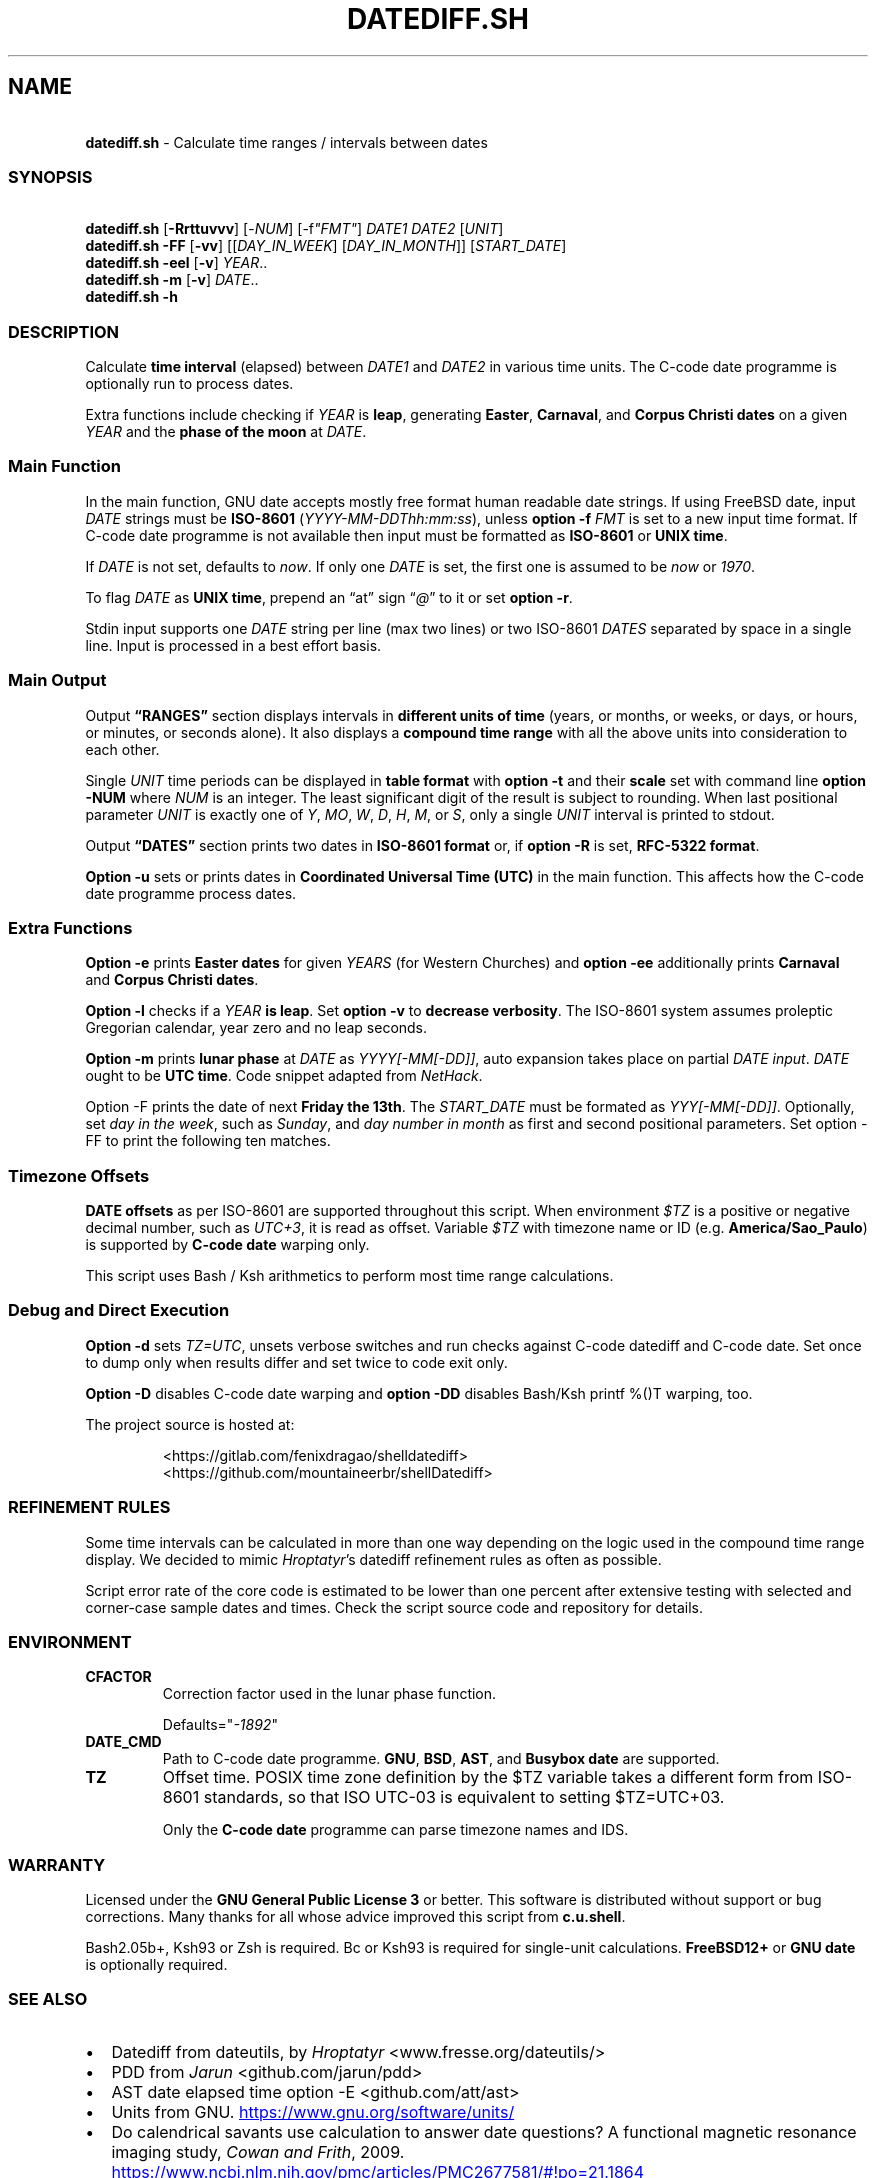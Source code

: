 .\" Automatically generated by Pandoc 3.1.9
.\"
.TH "DATEDIFF.SH" "1" "October 2024" "v0.24.3" "General Commands Manual"
.SH NAME
.PP
\ \ \ \f[B]datediff.sh\f[R] - Calculate time ranges / intervals between
dates
.SS SYNOPSIS
.PP
\ \ \ \f[B]datediff.sh\f[R] [\f[B]-Rrttuvvv\f[R]]
[\f[CR]-\f[R]\f[I]NUM\f[R]] [\f[CR]-f\f[R]\f[I]\[dq]FMT\[dq]\f[R]]
\f[I]DATE1\f[R] \f[I]DATE2\f[R] [\f[I]UNIT\f[R]]
.PD 0
.P
.PD
\ \ \ \f[B]datediff.sh\f[R] \f[B]-FF\f[R] [\f[B]-vv\f[R]]
[[\f[I]DAY_IN_WEEK\f[R]] [\f[I]DAY_IN_MONTH\f[R]]]
[\f[I]START_DATE\f[R]]
.PD 0
.P
.PD
\ \ \ \f[B]datediff.sh\f[R] \f[B]-eel\f[R] [\f[B]-v\f[R]]
\f[I]YEAR\f[R]..
.PD 0
.P
.PD
\ \ \ \f[B]datediff.sh\f[R] \f[B]-m\f[R] [\f[B]-v\f[R]] \f[I]DATE\f[R]..
.PD 0
.P
.PD
\ \ \ \f[B]datediff.sh\f[R] \f[B]-h\f[R]
.SS DESCRIPTION
Calculate \f[B]time interval\f[R] (elapsed) between \f[I]DATE1\f[R] and
\f[I]DATE2\f[R] in various time units.
The \f[CR]C-code date\f[R] programme is optionally run to process dates.
.PP
Extra functions include checking if \f[I]YEAR\f[R] is \f[B]leap\f[R],
generating \f[B]Easter\f[R], \f[B]Carnaval\f[R], and \f[B]Corpus
Christi\f[R] \f[B]dates\f[R] on a given \f[I]YEAR\f[R] and the
\f[B]phase of the moon\f[R] at \f[I]DATE\f[R].
.SS Main Function
In the main function, \f[CR]GNU date\f[R] accepts mostly free format
human readable date strings.
If using \f[CR]FreeBSD date\f[R], input \f[I]DATE\f[R] strings must be
\f[B]ISO-8601\f[R] (\f[I]YYYY-MM-DDThh:mm:ss\f[R]), unless \f[B]option
-f\f[R] \f[I]FMT\f[R] is set to a new input time format.
If \f[CR]C-code date\f[R] programme is not available then input must be
formatted as \f[B]ISO-8601\f[R] or \f[B]UNIX time\f[R].
.PP
If \f[I]DATE\f[R] is not set, defaults to \f[I]now\f[R].
If only one \f[I]DATE\f[R] is set, the first one is assumed to be
\f[I]now\f[R] or \f[I]1970\f[R].
.PP
To flag \f[I]DATE\f[R] as \f[B]UNIX time\f[R], prepend an \[lq]at\[rq]
sign \[lq]\f[I]\[at]\f[R]\[rq] to it or set \f[B]option -r\f[R].
.PP
Stdin input supports one \f[I]DATE\f[R] string per line (max two lines)
or two ISO-8601 \f[I]DATES\f[R] separated by space in a single line.
Input is processed in a best effort basis.
.SS Main Output
Output \f[B]\[lq]RANGES\[rq]\f[R] section displays intervals in
\f[B]different units of time\f[R] (years, or months, or weeks, or days,
or hours, or minutes, or seconds alone).
It also displays a \f[B]compound time range\f[R] with all the above
units into consideration to each other.
.PP
Single \f[I]UNIT\f[R] time periods can be displayed in \f[B]table
format\f[R] with \f[B]option -t\f[R] and their \f[B]scale\f[R] set with
command line \f[B]option -NUM\f[R] where \f[I]NUM\f[R] is an integer.
The least significant digit of the result is subject to rounding.
When last positional parameter \f[I]UNIT\f[R] is exactly one of
\f[I]Y\f[R], \f[I]MO\f[R], \f[I]W\f[R], \f[I]D\f[R], \f[I]H\f[R],
\f[I]M\f[R], or \f[I]S\f[R], only a single \f[I]UNIT\f[R] interval is
printed to stdout.
.PP
Output \f[B]\[lq]DATES\[rq]\f[R] section prints two dates in
\f[B]ISO-8601 format\f[R] or, if \f[B]option -R\f[R] is set,
\f[B]RFC-5322 format\f[R].
.PP
\f[B]Option -u\f[R] sets or prints dates in \f[B]Coordinated Universal
Time (UTC)\f[R] in the main function.
This affects how the \f[CR]C-code date\f[R] programme process dates.
.SS Extra Functions
\f[B]Option -e\f[R] prints \f[B]Easter dates\f[R] for given
\f[I]YEARS\f[R] (for Western Churches) and \f[B]option -ee\f[R]
additionally prints \f[B]Carnaval\f[R] and \f[B]Corpus Christi
dates\f[R].
.PP
\f[B]Option -l\f[R] checks if a \f[I]YEAR\f[R] \f[B]is leap\f[R].
Set \f[B]option -v\f[R] to \f[B]decrease verbosity\f[R].
The ISO-8601 system assumes proleptic Gregorian calendar, year zero and
no leap seconds.
.PP
\f[B]Option -m\f[R] prints \f[B]lunar phase\f[R] at \f[I]DATE\f[R] as
\f[I]YYYY[-MM[-DD]]\f[R], auto expansion takes place on partial
\f[I]DATE input\f[R].
\f[I]DATE\f[R] ought to be \f[B]UTC time\f[R].
Code snippet adapted from \f[I]NetHack\f[R].
.PP
Option \f[CR]-F\f[R] prints the date of next \f[B]Friday the 13th\f[R].
The \f[I]START_DATE\f[R] must be formated as \f[I]YYY[-MM[-DD]]\f[R].
Optionally, set \f[I]day in the week\f[R], such as \f[I]Sunday\f[R], and
\f[I]day number in month\f[R] as first and second positional parameters.
Set option \f[CR]-FF\f[R] to print the following ten matches.
.SS Timezone Offsets
\f[B]DATE offsets\f[R] as per ISO-8601 are supported throughout this
script.
When environment \f[I]$TZ\f[R] is a positive or negative decimal number,
such as \f[I]UTC+3\f[R], it is read as offset.
Variable \f[I]$TZ\f[R] with timezone name or ID
(e.g.\ \f[B]America/Sao_Paulo\f[R]) is supported by \f[B]C-code
date\f[R] warping only.
.PP
This script uses \f[CR]Bash\f[R] / \f[CR]Ksh\f[R] arithmetics to perform
most time range calculations.
.SS Debug and Direct Execution
\f[B]Option -d\f[R] sets \f[I]TZ=UTC\f[R], unsets verbose switches and
run checks against \f[CR]C-code datediff\f[R] and
\f[CR]C-code date\f[R].
Set once to dump only when results differ and set twice to code exit
only.
.PP
\f[B]Option -D\f[R] disables C-code date warping and \f[B]option
-DD\f[R] disables \f[CR]Bash\f[R]/\f[CR]Ksh\f[R] \f[CR]printf %()T\f[R]
warping, too.
.PP
The project source is hosted at:
.IP
.EX
<https://gitlab.com/fenixdragao/shelldatediff>
<https://github.com/mountaineerbr/shellDatediff>
.EE
.SS REFINEMENT RULES
Some time intervals can be calculated in more than one way depending on
the logic used in the \f[CR]compound time range\f[R] display.
We decided to mimic \f[I]Hroptatyr\f[R]\[cq]s \f[CR]datediff\f[R]
refinement rules as often as possible.
.PP
Script error rate of the core code is estimated to be lower than one
percent after extensive testing with selected and corner-case sample
dates and times.
Check the script source code and repository for details.
.SS ENVIRONMENT
.TP
\f[B]CFACTOR\f[R]
Correction factor used in the lunar phase function.
.RS
.PP
Defaults=\[dq]\f[I]-1892\f[R]\[dq]
.RE
.TP
\f[B]DATE_CMD\f[R]
Path to \f[CR]C-code date\f[R] programme.
\f[B]GNU\f[R], \f[B]BSD\f[R], \f[B]AST\f[R], and \f[B]Busybox\f[R]
\f[B]date\f[R] are supported.
.TP
\f[B]TZ\f[R]
Offset time.
POSIX time zone definition by the $TZ variable takes a different form
from ISO-8601 standards, so that ISO UTC-03 is equivalent to setting
$TZ=UTC+03.
.RS
.PP
Only the \f[B]C-code date\f[R] programme can parse timezone names and
IDS.
.RE
.SS WARRANTY
Licensed under the \f[B]GNU General Public License 3\f[R] or better.
This software is distributed without support or bug corrections.
Many thanks for all whose advice improved this script from
\f[B]c.u.shell\f[R].
.PP
\f[CR]Bash2.05b+\f[R], \f[CR]Ksh93\f[R] or \f[CR]Zsh\f[R] is required.
\f[CR]Bc\f[R] or \f[CR]Ksh93\f[R] is required for single-unit
calculations.
\f[B]FreeBSD12+\f[R] or \f[B]GNU\f[R] \f[B]date\f[R] is optionally
required.
.SS SEE ALSO
.IP \[bu] 2
\f[CR]Datediff\f[R] from \f[CR]dateutils\f[R], by \f[I]Hroptatyr\f[R]
<www.fresse.org/dateutils/>
.IP \[bu] 2
\f[CR]PDD\f[R] from \f[I]Jarun\f[R] <github.com/jarun/pdd>
.IP \[bu] 2
\f[CR]AST date\f[R] elapsed time \f[CR]option -E\f[R]
<github.com/att/ast>
.IP \[bu] 2
\f[CR]Units\f[R] from GNU.
\c
.UR https://www.gnu.org/software/units/
.UE \c
.IP \[bu] 2
Do calendrical savants use calculation to answer date questions?
A functional magnetic resonance imaging study, \f[I]Cowan and
Frith\f[R], 2009.
\c
.UR https://www.ncbi.nlm.nih.gov/pmc/articles/PMC2677581/#!po=21.1864
.UE \c
.IP \[bu] 2
Calendrical calculation, \f[I]Dershowitz and Reingold\f[R], 1990 \c
.UR
http://www.cs.tau.ac.il/~nachum/papers/c/home/jsn/www/lab-shelldatediff/man/datediff.sh.1.mdc-paper.pdf
.UE \c
\ \c
.UR https://books.google.com.br/books?id=DPbx0-qgXu0C
.UE \c
.IP \[bu] 2
How many days are in a year?
\f[I]Manning\f[R], 1997.
\c
.UR https://pumas.nasa.gov/files/04_21_97_1.pdf
.UE \c
.IP \[bu] 2
Iana Time zone database \c
.UR https://www.iana.org/time-zones
.UE \c
.IP \[bu] 2
Fun with Date Arithmetic (see replies) \c
.UR
https://linuxcommando.blogspot.com/2009/11/fun-with-date-arithmetic.html
.UE \c
.PP
Tip: Division is but subtractions and multiplication but additions.
.PD 0
.P
.PD
\[en]Lost reference
.SS EXAMPLES
\f[B]Leap year check\f[R]
.PP
\ \ \ datediff.sh \f[B]-l\f[R] 2000
.PD 0
.P
.PD
\ \ \ datediff.sh \f[B]-l\f[R] {1980..2000}
.PD 0
.P
.PD
\ \ \ echo 2000 | datediff.sh \f[B]-l\f[R]
.PP
\f[B]Moon phases for January 1996\f[R]
.PP
\ \ \ datediff.sh \f[B]-m\f[R] 1996-01
.PP
\f[B]Print following Friday, 13th\f[R]
.PP
\ \ \ datediff.sh \f[B]-F\f[R]
.PP
\f[B]Print following Sunday, 12th after 1999\f[R]
.PP
\ \ \ datediff.sh \f[B]-F\f[R] sun 12 1999
.PP
\f[B]Single unit time periods\f[R]
.PP
\ \ \ datediff.sh 2022-03-01T00:00:00 2022-03-01T10:10:10 \f[I]m\f[R]
.PD 0
.P
.PD
\ \ \ datediff.sh \[aq]10 years ago\[aq] \f[I]mo\f[R]
.PD 0
.P
.PD
\ \ \ datediff.sh 1970-01-01 2000-02-02 \f[I]y\f[R]
.PP
\f[B]Time ranges/intervals\f[R]
.PP
\ \ \ datediff.sh 2020-01-03T14:30:10 2020-12-24T00:00:00
.PD 0
.P
.PD
\ \ \ datediff.sh 0921-04-12 1999-01-31
.PD 0
.P
.PD
\ \ \ echo 1970-01-01 2000-02-02 | datediff.sh
.PD 0
.P
.PD
\ \ \ \f[I]TZ=UTC+3\f[R] datediff.sh 2020-01-03T14:30:10-06
2021-12-30T21:00:10-03:20
.PP
\f[B]GNU date warping\f[R]
.PP
\ \ \ datediff.sh \[aq]next monday\[aq]
.PD 0
.P
.PD
\ \ \ datediff.sh 2019/6/28 1Aug
.PD 0
.P
.PD
\ \ \ datediff.sh \[aq]5min 34seconds\[aq]
.PD 0
.P
.PD
\ \ \ datediff.sh 1aug1990-9month now
.PD 0
.P
.PD
\ \ \ datediff.sh -- -2week-3day
.PD 0
.P
.PD
\ \ \ datediff.sh -- \[dq]today + 1day\[dq] \f[I]\[at]\f[R]1952292365
.PD 0
.P
.PD
\ \ \ datediff.sh \f[B]-2\f[R] -- \[aq]1hour ago 30min ago\[aq]
.PD 0
.P
.PD
\ \ \ datediff.sh today00:00 \[aq]12 May 2020 14:50:50\[aq]
.PD 0
.P
.PD
\ \ \ datediff.sh \[aq]2020-01-01 - 6months\[aq] 2020-01-01
.PD 0
.P
.PD
\ \ \ datediff.sh \[aq]05 jan 2005\[cq] \[aq]now - 43years -13 days\[aq]
.PD 0
.P
.PD
\ \ \ datediff.sh \f[B]-u\f[R] 2023-01-14T11:20:00Z
\[aq]2023-01-14T11:20:00Z + 5 hours\[aq]
.PD 0
.P
.PD
\ \ \ datediff.sh \f[I]\[at]\f[R]1561243015 \f[I]\[at]\f[R]1592865415
.PP
\f[B]BSD date warping\f[R]
.PP
\ \ \ datediff.sh \f[B]-f\f[R]\[aq]%m/%d/%Y\[aq] 6/28/2019 9/04/1970
.PD 0
.P
.PD
\ \ \ datediff.sh \f[B]-r\f[R] 1561243015 1592865415
.PD 0
.P
.PD
\ \ \ datediff.sh 200002280910.33 0003290010.00
.PD 0
.P
.PD
\ \ \ datediff.sh -- \[aq]-v +2d\[aq] \[aq]-v -3w\[aq]
.SS OPTIONS
\f[B]Extra Functions\f[R]
.TP
\f[B]-e\f[R] [\f[I]YEAR\f[R]..]
Print Western Easter dates.
.TP
\f[B]-ee\f[R] [\f[I]YEAR\f[R]..]
Print Carnaval, Easter and Corpus Christi dates.
.TP
\f[B]-FF\f[R] [[\f[I]DAY_IN_WEEK\f[R]] [\f[I]DAY_IN_MONTH\f[R]]] [\f[I]START_DATE\f[R]]
Print following Friday the 13th date.
.TP
\f[B]-h\f[R]
Print this help page.
.TP
\f[B]-l\f[R] [\f[I]YEAR\f[R]..]
Check if YEAR is leap year.
.TP
\f[B]-m\f[R] [\f[I]YYYY[-MM[-DD]]\f[R]]
Print lunar phase at DATE (ISO UTC time).
.PP
\f[B]Main Function\f[R]
.TP
\f[B]-[\f[R]\f[I]0-9\f[R]\f[B]]\f[R]
Set scale for single unit interval results.
.TP
\f[B]-DD\f[R], \f[B]-dd\f[R]
Debug options, check help page.
.TP
\f[B]-f\f[R] [\f[I]FMT\f[R]]
Input time string format (only with \f[CR]BSD date\f[R]).
.TP
\f[B]-R\f[R]
Print human time in RFC-5322 format (verbose).
.TP
\f[B]-r\f[R], \f[B]-\[at]\f[R]
Input DATES are UNIX times.
.TP
\f[B]-t\f[R], \f[B]-tt\f[R]
Table layouts display of single unit intervals (such as
\f[CR]-vtt\f[R]).
.TP
\f[B]-u\f[R]
Set or print in UTC times instead of local times.
This affects how \f[CR]C-code date\f[R] process input dates.
.TP
\f[B]-v\f[R], \f[B]-vv\f[R], \f[B]-vvv\f[R]
Change how output is displayed, verbose levels.
.SH AUTHORS
Jamil Soni N.
